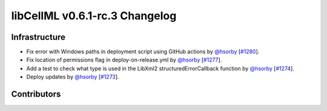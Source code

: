 libCellML v0.6.1-rc.3 Changelog
===============================

Infrastructure
--------------

* Fix error with Windows paths in deployment script using GitHub actions by `@hsorby <https://github.com/hsorby>`_ [`#1280 <https://github.com/cellml/libcellml/pull/1280>`_].
* Fix location of permissions flag in deploy-on-release.yml by `@hsorby <https://github.com/hsorby>`_ [`#1277 <https://github.com/cellml/libcellml/pull/1277>`_].
* Add a test to check what type is used in the LibXml2 structuredErrorCallback function by `@hsorby <https://github.com/hsorby>`_ [`#1274 <https://github.com/cellml/libcellml/pull/1274>`_].
* Deploy updates by `@hsorby <https://github.com/hsorby>`_ [`#1273 <https://github.com/cellml/libcellml/pull/1273>`_].

Contributors
------------

.. image:: https://avatars.githubusercontent.com/u/778048?v=4
   :target: https://github.com/hsorby
   :height: 32
   :width: 32
